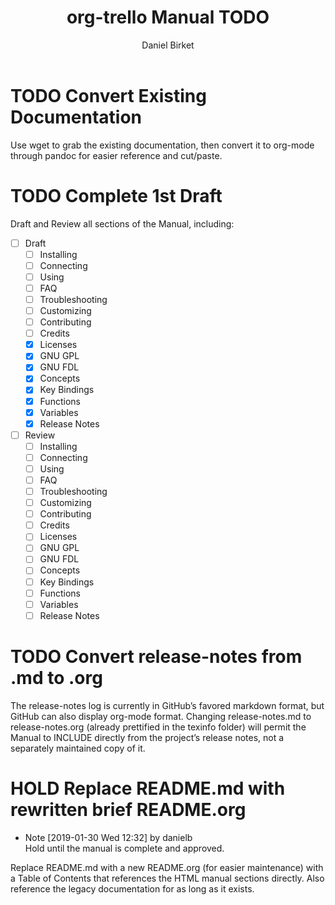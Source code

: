 #+TITLE: org-trello Manual TODO
#+AUTHOR: Daniel Birket
#+EMAIL: danielb@birket.com
#+TODO: TODO(t) NEXT(n) WORK(w) CHEK(c) HOLD(h) | DONE(d) KILL(k)

* TODO Convert Existing Documentation

Use wget to grab the existing documentation, then convert it to org-mode
through pandoc for easier reference and cut/paste.

* TODO Complete 1st Draft

Draft and Review all sections of the Manual, including:

- [-] Draft
  - [ ] Installing
  - [ ] Connecting
  - [ ] Using
  - [ ] FAQ
  - [ ] Troubleshooting
  - [ ] Customizing
  - [ ] Contributing
  - [ ] Credits
  - [X] Licenses
  - [X] GNU GPL
  - [X] GNU FDL
  - [X] Concepts
  - [X] Key Bindings
  - [X] Functions
  - [X] Variables
  - [X] Release Notes

- [ ] Review
  - [ ] Installing
  - [ ] Connecting
  - [ ] Using
  - [ ] FAQ
  - [ ] Troubleshooting
  - [ ] Customizing
  - [ ] Contributing
  - [ ] Credits
  - [ ] Licenses
  - [ ] GNU GPL
  - [ ] GNU FDL
  - [ ] Concepts
  - [ ] Key Bindings
  - [ ] Functions
  - [ ] Variables
  - [ ] Release Notes

* TODO Convert release-notes from .md to .org

The release-notes log is currently in GitHub’s favored markdown
format, but GitHub can also display org-mode format. Changing
release-notes.md to release-notes.org (already prettified in the
texinfo folder) will permit the Manual to INCLUDE directly from the
project’s release notes, not a separately maintained copy of it.

* HOLD Replace README.md with rewritten brief README.org

  - Note [2019-01-30 Wed 12:32] by danielb \\
    Hold until the manual is complete and approved.

Replace README.md with a new README.org (for easier maintenance) with
a Table of Contents that references the HTML manual sections directly.
Also reference the legacy documentation for as long as it exists.
